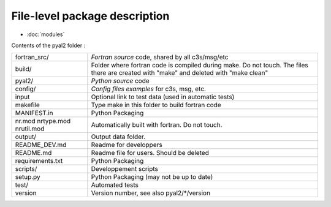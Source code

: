 File-level package description
==============================

* :doc:`modules`

Contents of the pyal2 folder :

+-------------------+------------------------------------------------------------------------+
| fortran_src/      |     *Fortran source* code, shared by all c3s/msg/etc                   |
+-------------------+------------------------------------------------------------------------+
| build/            | Folder where fortran code is compiled during make. Do not touch.       |
|                   | The files there are created with "make" and deleted with "make clean"  |
+-------------------+------------------------------------------------------------------------+
| pyal2/            |     *Python source* code                                               |
+-------------------+------------------------------------------------------------------------+
| config/           |     *Config files examples* for c3s, msg, etc.                         |
+-------------------+------------------------------------------------------------------------+
| input             |  Optional link to test data (used in automatic tests)                  |
+-------------------+------------------------------------------------------------------------+
| makefile          |     Type make in this folder to build fortran code                     |
+-------------------+------------------------------------------------------------------------+
| MANIFEST.in       |  Python Packaging                                                      |
+-------------------+------------------------------------------------------------------------+
| nr.mod            |                                                                        |
| nrtype.mod        |     Automatically built with fortran. Do not touch.                    |
| nrutil.mod        |                                                                        |
+-------------------+------------------------------------------------------------------------+
| output/           |     Output data folder.                                                |
+-------------------+------------------------------------------------------------------------+
| README_DEV.md     |     Readme for developpers                                             |
+-------------------+------------------------------------------------------------------------+
| README.md         |     Readme file for users. Should be deleted                           |
+-------------------+------------------------------------------------------------------------+
| requirements.txt  |  Python Packaging                                                      |
+-------------------+------------------------------------------------------------------------+
| scripts/          |     Developpement scripts                                              |
+-------------------+------------------------------------------------------------------------+
| setup.py          |     Python Packaging (may not be up to date)                           |
+-------------------+------------------------------------------------------------------------+
| test/             |     Automated tests                                                    |
+-------------------+------------------------------------------------------------------------+
| version           |     Version number, see also pyal2/\*/version                          |
+-------------------+------------------------------------------------------------------------+
